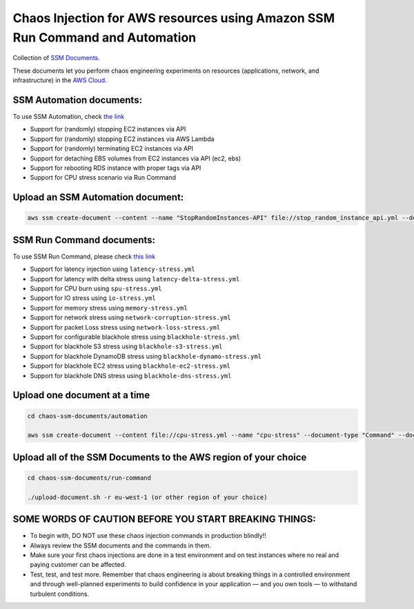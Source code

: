 
Chaos Injection for AWS resources using Amazon SSM Run Command and Automation
=========================================================================

|issues| |maintenance| |twitter| 


.. |twitter| image:: https://img.shields.io/twitter/url/https/github.com/adhorn/chaos-ssm-documents?style=social
    :alt: Twitter
    :target: https://twitter.com/intent/tweet?text=Wow:&url=https%3A%2F%2Fgithub.com%2Fadhorn%2Fchaos-ssm-documents

.. |issues| image:: https://img.shields.io/github/issues/adhorn/chaos-ssm-documents
    :alt: Issues

.. |maintenance| image:: https://img.shields.io/badge/Maintained%3F-yes-green.svg
    :alt: Maintenance
    :target: https://gitHub.com/adhorn/chaos-ssm-documents/graphs/commit-activity


Collection of `SSM Documents <https://docs.aws.amazon.com/systems-manager/latest/userguide/sysman-ssm-docs.html>`_.

These documents let you perform chaos engineering experiments on resources (applications, network, and infrastructure)
in the `AWS Cloud <https://aws.amazon.com>`_.


SSM Automation documents:
-------------------------
To use SSM Automation, check `the link <https://medium.com/@adhorn/creating-your-own-chaos-monkey-with-aws-systems-manager-automation-6ad2b06acf205>`_

* Support for (randomly) stopping EC2 instances via API
* Support for (randomly) stopping EC2 instances via AWS Lambda
* Support for (randomly) terminating EC2 instances via API
* Support for detaching EBS volumes from EC2 instances via API (ec2, ebs)
* Support for rebooting RDS instance with proper tags via API
* Support for CPU stress scenario via Run Command


Upload an SSM Automation document:
----------------------------------

.. code:: shell
    
    aws ssm create-document --content --name "StopRandomInstances-API" file://stop_random_instance_api.yml --document-type "Automation" --document-format YAML


SSM Run Command documents:
--------------------------
To use SSM Run Command, please check `this link <https://medium.com/@adhorn/injecting-chaos-to-amazon-ec2-using-amazon-system-manager-ca95ee7878f5>`_

* Support for latency injection using ``latency-stress.yml``
* Support for latency with delta stress using ``latency-delta-stress.yml``
* Support for CPU burn using ``spu-stress.yml``
* Support for IO stress using ``io-stress.yml``
* Support for memory stress using ``memory-stress.yml``
* Support for network stress using ``network-corruption-stress.yml``
* Support for packet Loss stress using ``network-loss-stress.yml``
* Support for configurable blackhole stress using ``blackhole-stress.yml``
* Support for blackhole S3 stress using ``blackhole-s3-stress.yml``
* Support for blackhole DynamoDB stress using ``blackhole-dynamo-stress.yml``
* Support for blackhole EC2 stress using ``blackhole-ec2-stress.yml``
* Support for blackhole DNS stress using ``blackhole-dns-stress.yml``


Upload one document at a time
-----------------------------

.. code:: shell

    cd chaos-ssm-documents/automation

    aws ssm create-document --content file://cpu-stress.yml --name "cpu-stress" --document-type "Command" --document-format YAML


Upload all of the SSM Documents to the AWS region of your choice
----------------------------------------------------------------

.. code:: shell

    cd chaos-ssm-documents/run-command

    ./upload-document.sh -r eu-west-1 (or other region of your choice)


SOME WORDS OF CAUTION BEFORE YOU START BREAKING THINGS:
-------------------------------------------------------

* To begin with, DO NOT use these chaos injection commands in production blindly!!
* Always review the SSM documents and the commands in them.
* Make sure your first chaos injections are done in a test environment and on test instances where no real and paying customer can be affected.
* Test, test, and test more. Remember that chaos engineering is about breaking things in a controlled environment and through well-planned experiments to build confidence in your application — and you own tools — to withstand turbulent conditions.
